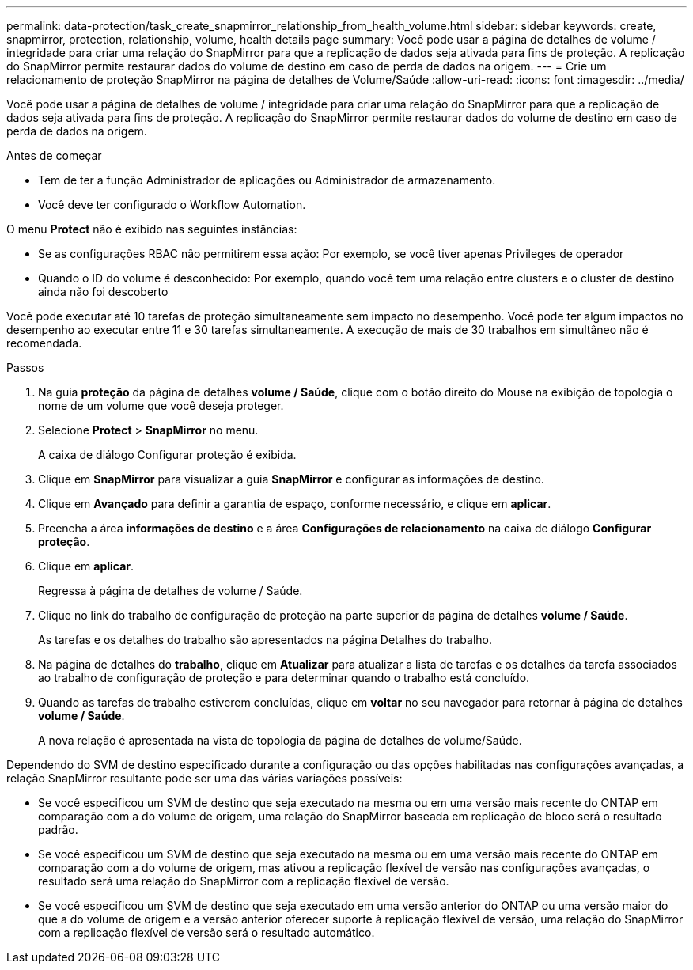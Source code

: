 ---
permalink: data-protection/task_create_snapmirror_relationship_from_health_volume.html 
sidebar: sidebar 
keywords: create, snapmirror, protection, relationship,  volume, health details page 
summary: Você pode usar a página de detalhes de volume / integridade para criar uma relação do SnapMirror para que a replicação de dados seja ativada para fins de proteção. A replicação do SnapMirror permite restaurar dados do volume de destino em caso de perda de dados na origem. 
---
= Crie um relacionamento de proteção SnapMirror na página de detalhes de Volume/Saúde
:allow-uri-read: 
:icons: font
:imagesdir: ../media/


[role="lead"]
Você pode usar a página de detalhes de volume / integridade para criar uma relação do SnapMirror para que a replicação de dados seja ativada para fins de proteção. A replicação do SnapMirror permite restaurar dados do volume de destino em caso de perda de dados na origem.

.Antes de começar
* Tem de ter a função Administrador de aplicações ou Administrador de armazenamento.
* Você deve ter configurado o Workflow Automation.


O menu *Protect* não é exibido nas seguintes instâncias:

* Se as configurações RBAC não permitirem essa ação: Por exemplo, se você tiver apenas Privileges de operador
* Quando o ID do volume é desconhecido: Por exemplo, quando você tem uma relação entre clusters e o cluster de destino ainda não foi descoberto


Você pode executar até 10 tarefas de proteção simultaneamente sem impacto no desempenho. Você pode ter algum impactos no desempenho ao executar entre 11 e 30 tarefas simultaneamente. A execução de mais de 30 trabalhos em simultâneo não é recomendada.

.Passos
. Na guia *proteção* da página de detalhes *volume / Saúde*, clique com o botão direito do Mouse na exibição de topologia o nome de um volume que você deseja proteger.
. Selecione *Protect* > *SnapMirror* no menu.
+
A caixa de diálogo Configurar proteção é exibida.

. Clique em *SnapMirror* para visualizar a guia *SnapMirror* e configurar as informações de destino.
. Clique em *Avançado* para definir a garantia de espaço, conforme necessário, e clique em *aplicar*.
. Preencha a área *informações de destino* e a área *Configurações de relacionamento* na caixa de diálogo *Configurar proteção*.
. Clique em *aplicar*.
+
Regressa à página de detalhes de volume / Saúde.

. Clique no link do trabalho de configuração de proteção na parte superior da página de detalhes *volume / Saúde*.
+
As tarefas e os detalhes do trabalho são apresentados na página Detalhes do trabalho.

. Na página de detalhes do *trabalho*, clique em *Atualizar* para atualizar a lista de tarefas e os detalhes da tarefa associados ao trabalho de configuração de proteção e para determinar quando o trabalho está concluído.
. Quando as tarefas de trabalho estiverem concluídas, clique em *voltar* no seu navegador para retornar à página de detalhes *volume / Saúde*.
+
A nova relação é apresentada na vista de topologia da página de detalhes de volume/Saúde.



Dependendo do SVM de destino especificado durante a configuração ou das opções habilitadas nas configurações avançadas, a relação SnapMirror resultante pode ser uma das várias variações possíveis:

* Se você especificou um SVM de destino que seja executado na mesma ou em uma versão mais recente do ONTAP em comparação com a do volume de origem, uma relação do SnapMirror baseada em replicação de bloco será o resultado padrão.
* Se você especificou um SVM de destino que seja executado na mesma ou em uma versão mais recente do ONTAP em comparação com a do volume de origem, mas ativou a replicação flexível de versão nas configurações avançadas, o resultado será uma relação do SnapMirror com a replicação flexível de versão.
* Se você especificou um SVM de destino que seja executado em uma versão anterior do ONTAP ou uma versão maior do que a do volume de origem e a versão anterior oferecer suporte à replicação flexível de versão, uma relação do SnapMirror com a replicação flexível de versão será o resultado automático.

